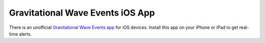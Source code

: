 Gravitational Wave Events iOS App
=================================

There is an unofficial `Gravitational Wave Events app`_ for iOS devices.
Install this app on your iPhone or iPad to get real-time alerts.

.. _`Gravitational Wave Events app`: https://apps.apple.com/us/app/gravitational-wave-events/id1441897107
